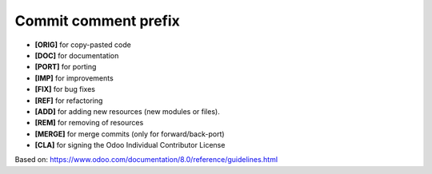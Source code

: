 Commit comment prefix
=====================

* **[ORIG]** for copy-pasted code
* **[DOC]** for documentation
* **[PORT]** for porting
* **[IMP]** for improvements
* **[FIX]** for bug fixes
* **[REF]** for refactoring
* **[ADD]** for adding new resources (new modules or files).
* **[REM]** for removing of resources
* **[MERGE]** for merge commits (only for forward/back-port)
* **[CLA]** for signing the Odoo Individual Contributor License

Based on: https://www.odoo.com/documentation/8.0/reference/guidelines.html
